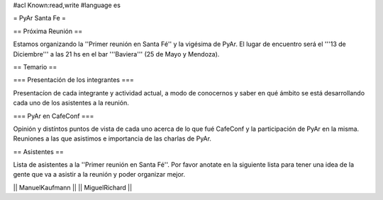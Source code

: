 #acl Known:read,write
#language es

= PyAr Santa Fe =

== Próxima Reunión ==

Estamos organizando la ''Primer reunión en Santa Fé'' y la vigésima de PyAr. El lugar de encuentro será el '''13 de Diciembre''' a las 21 hs en el bar '''Baviera''' (25 de Mayo y Mendoza).

== Temario ==

=== Presentación de los integrantes ===

Presentacíon de cada integrante y actividad actual, a modo de conocernos y saber en qué ámbito se está desarrollando cada uno de los asistentes a la reunión.

=== PyAr en CafeConf ===

Opinión y distíntos puntos de vista de cada uno acerca de lo que fué CafeConf y la participación de PyAr en la misma. Reuniones a las que asistimos e importancia de las charlas de PyAr.


== Asistentes ==

Lista de asistentes a la ''Primer reunión en Santa Fé''. Por favor anotate en la siguiente lista para tener una idea de la gente que va a asistir a la reunión y poder organizar mejor.

|| ManuelKaufmann ||
|| MiguelRichard  ||
